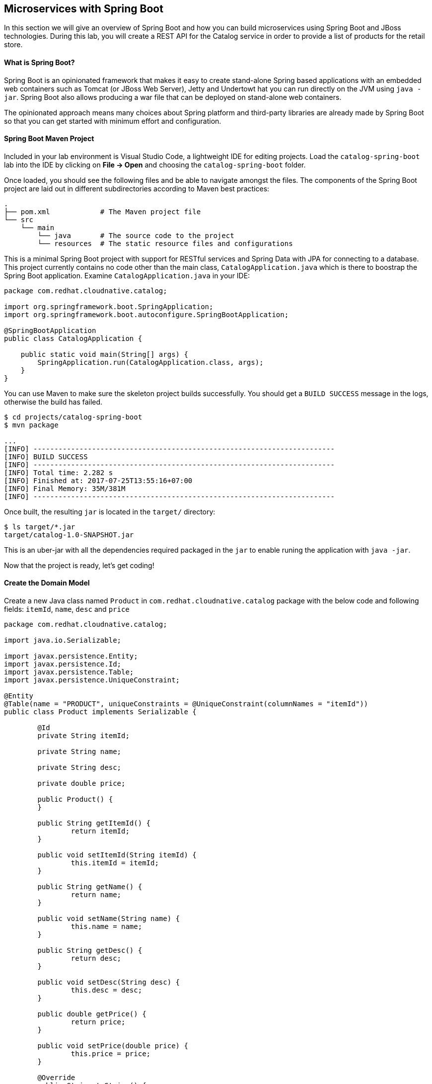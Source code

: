 ## Microservices with Spring Boot

In this section we will give an overview of Spring Boot and how you can build microservices 
using Spring Boot and JBoss technologies. During this lab, you will create a REST API for 
the Catalog service in order to provide a list of products for the retail store.

#### What is Spring Boot?

Spring Boot is an opinionated framework that makes it easy to create stand-alone Spring based 
applications with an embedded web containers such as Tomcat (or JBoss Web Server), Jetty and Undertowt 
hat you can run directly on the JVM using `java -jar`. Spring Boot also allows producing a war 
file that can be deployed on stand-alone web containers.

The opinionated approach means many choices about Spring platform and third-party libraries 
are already made by Spring Boot so that you can get started with minimum effort and configuration.

#### Spring Boot Maven Project 

Included in your lab environment is Visual Studio Code, a lightweight IDE for editing projects. Load 
the `catalog-spring-boot` lab into the IDE by clicking on *File &rarr; Open* and choosing the
`catalog-spring-boot` folder.

Once loaded, you should see the following files and be able to navigate amongst the files. The 
components of the Spring Boot project are laid out in different subdirectories according to Maven best practices:

[source]
----
.
├── pom.xml            # The Maven project file
└── src
    └── main
        └── java       # The source code to the project
        └── resources  # The static resource files and configurations
----

This is a minimal Spring Boot project with support for RESTful services and Spring Data with JPA for connecting
to a database. This project currently contains no code other than the main class, `CatalogApplication.java`
which is there to boostrap the Spring Boot application. Examine `CatalogApplication.java` in your IDE:

[source,java]
----
package com.redhat.cloudnative.catalog;

import org.springframework.boot.SpringApplication;
import org.springframework.boot.autoconfigure.SpringBootApplication;

@SpringBootApplication
public class CatalogApplication {

    public static void main(String[] args) {
        SpringApplication.run(CatalogApplication.class, args);
    }
}
----

You can use Maven to make sure the skeleton project builds successfully. You should get a `BUILD SUCCESS` message 
in the logs, otherwise the build has failed.

[source,bash]
----
$ cd projects/catalog-spring-boot
$ mvn package

...
[INFO] ------------------------------------------------------------------------
[INFO] BUILD SUCCESS
[INFO] ------------------------------------------------------------------------
[INFO] Total time: 2.282 s
[INFO] Finished at: 2017-07-25T13:55:16+07:00
[INFO] Final Memory: 35M/381M
[INFO] ------------------------------------------------------------------------
----

Once built, the resulting `jar` is located in the `target/` directory:

[source,bash]
----
$ ls target/*.jar
target/catalog-1.0-SNAPSHOT.jar
----

This is an uber-jar with all the dependencies required packaged in the `jar` to enable runing the 
application with `java -jar`.

Now that the project is ready, let's get coding!

#### Create the Domain Model

Create a new Java class named `Product` in `com.redhat.cloudnative.catalog` package with the below code and 
following fields: `itemId`, `name`, `desc` and `price`

[source,java]
----
package com.redhat.cloudnative.catalog;

import java.io.Serializable;

import javax.persistence.Entity;
import javax.persistence.Id;
import javax.persistence.Table;
import javax.persistence.UniqueConstraint;

@Entity
@Table(name = "PRODUCT", uniqueConstraints = @UniqueConstraint(columnNames = "itemId"))
public class Product implements Serializable {
	
	@Id
	private String itemId;
	
	private String name;
	
	private String desc;
	
	private double price;

	public Product() {
	}
	
	public String getItemId() {
		return itemId;
	}

	public void setItemId(String itemId) {
		this.itemId = itemId;
	}

	public String getName() {
		return name;
	}

	public void setName(String name) {
		this.name = name;
	}

	public String getDesc() {
		return desc;
	}

	public void setDesc(String desc) {
		this.desc = desc;
	}

	public double getPrice() {
		return price;
	}

	public void setPrice(double price) {
		this.price = price;
	}

	@Override
	public String toString() {
		return "Product [itemId=" + itemId + ", name=" + name + ", price=" + price + "]";
	}
}
----

Review the `Product` domain model and note the JPA annotations on this class. `@Entity` marks the 
class as a JPA entity, `@Table` customizes the table creation process by defining a table 
name and database constraint and `@Id` marks the primary key for the table

Spring Data repository abstraction simplies dealing with data models in Spring applications by 
reducing the amount of boilerplate code required to implement data access layers for various 
persistence stores. https://docs.spring.io/spring-data/jpa/docs/current/reference/html/#repositories.core-concepts[Repository]
and its sub-interfaces are the central concept in Spring Data which is a marker interface to provide 
data manipulation functionality for the entity class that is being managed. When the application starts, 
Spring finds all interfaces marked as repositories and for each interface found, the infrastructure 
configures the required persistent technologies and provides an implementation for the repository interface.

Create a new Java interface named `ProductRepository` in `com.redhat.cloudnative.catalog` package 
and extend `CrudRepository` interface in order to indicate to Spring that you want to expose a 
complete set of methods to manipulate the entity.

[source,java]
----
package com.redhat.cloudnative.catalog;

import org.springframework.data.repository.CrudRepository;

public interface ProductRepository extends CrudRepository<Product, String> {
}
----

Build and package the Catalog service using Maven to make sure there are no compilation errors:

[source,bash]
----
$ mvn clean package
----

That's it! Now that you have a domain model and a repository to retrieve the domain mode, let's create a 
RESTful service that returns the list of products.

#### Create a RESTful Service

Spring Boot uses Spring Web MVC as the default RESTful stack in Spring applications. Create 
a new Java class named `CatalogController` in `com.redhat.cloudnative.catalog` package with 
the following content:

[source,java]
----
package com.redhat.cloudnative.catalog;

import java.util.*;
import java.util.stream.*;
import org.springframework.beans.factory.annotation.Autowired;
import org.springframework.http.MediaType;
import org.springframework.stereotype.Controller;
import org.springframework.web.bind.annotation.*;

@Controller
@RequestMapping(value = "/api/catalog")
public class CatalogController {

	  @Autowired
    private ProductRepository repository;

    @ResponseBody
    @GetMapping(produces = MediaType.APPLICATION_JSON_VALUE)
    public List<Product> getAll() {
        Spliterator<Product> products = repository.findAll().spliterator();
        return StreamSupport.stream(products, false).collect(Collectors.toList());
    }
}
----

The above REST services defines an endpoint that is accessbile via `HTTP GET` at `/api/catalog`. Notice 
the `ProductRepository` field on the controller class which is used to retrieve the list of products. Spring Boot 
automatically provides an implementation for `ProductRepository` at runtime and https://docs.spring.io/spring-boot/docs/current/reference/html/using-boot-spring-beans-and-dependency-injection.html[injects]
it into the controller using the `@Autowire` annotation.

Build and package the Catalog service using Maven

[source,bash]
----
$ mvn package
----

Using Spring Boot maven plugin, you can conveniently run the application locally and test the endpoint.

[source,bash]
----
$ mvn spring-boot:run
----

At this point, you can access the RESTful endpoint. Let’s test it out using `curl` in a new terminal window:

[source,bash]
----
$ curl http://localhost:9000/api/catalog

[{"itemId":"329299","name":"Red Fedora","desc":"Official Red Hat Fedora","price":34.99},...]
----

The RESTful endpoint returned a JSON object representing the product list. Congratulations!

Stop the service by pressing CTRL-C in the terminal window.

#### Deploy Spring Boot on OpenShift

It’s time to build and deploy our service on OpenShift. First, make sure you are on the `{{COOLSTORE_PROJECT}}` project:

[source,bash]
----
$ oc project {{COOLSTORE_PROJECT}}
----

OpenShift {{OPENSHIFT_DOCS_BASE}}/architecture/core_concepts/builds_and_image_streams.html#source-build[Source-to-Image (S2I)] 
feature can be used to build a container image from your project. OpenShift 
S2I uses the supported OpenJDK container image to build the final container image 
of the Catalog service by uploading the Spring Boot uber-jar from the `target` 
folder to the OpenShift platform. 

Maven projects can use the https://maven.fabric8.io[Fabric8 Maven Plugin] in order to use OpenShift S2I for building 
the container image of the application from within the project. This maven plugin is a Kubernetes/OpenShift client 
able to communicate with the OpenShift platform using the REST endpoints in order to issue the commands 
allowing to build aproject, deploy it and finally launch a docker process as a pod.

To build and deploy the Inventory service on OpenShift using the `fabric8` maven plugin, run the following maven command:

[source,bash]
----
$ mvn clean package fabric8:build fabric8:deploy
----

This will cause the following to happen:

* `clean` - files generated at build-time in a project's directory are removed to reset to a clean state
* `package` - the API Gateway service uberjar is built using Vert.x
* `fabric8:build` - a container image is built on OpenShift containing the service uberjar and JDK
* `fabric8:deploy` - necessary objects are created within the OpenShift project to deploy service

Once this completes, your project should be up and running. OpenShift runs the different components of 
the project in one or more pods which are the unit of runtime deployment and consists of the running 
containers for the project. 

TODO: explain the openshift concepts: route, service, pod, etc. List pods, builds, etc

Get the route url for the deployed API Gateway either using the OpenShift Web Console or the CLI:

[source,bash]
----
$ oc get routes

NAME        HOST/PORT                                                  PATH      SERVICES    PORT       TERMINATION   
catalog     catalog-coolstore.roadshow.openshiftapps.com               catalog     8080                     None
inventory   inventory-coolstore.roadshow.openshiftapps.com             inventory   8080                     None
----

Copy the route url for the Catalog service and verify the Catalog service works using 'curl':

CAUTION: The route urls in your project would be different from the ones in this lab guide! Use the ones from yor project.

[source,bash]
----
$ curl http://CATALOG-ROUTE-URL/api/catalog

[{"itemId":"329299","name":"Red Fedora","desc":"Official Red Hat Fedora","price":34.99},...]
----

Well done! You are ready to move on to the next lab.